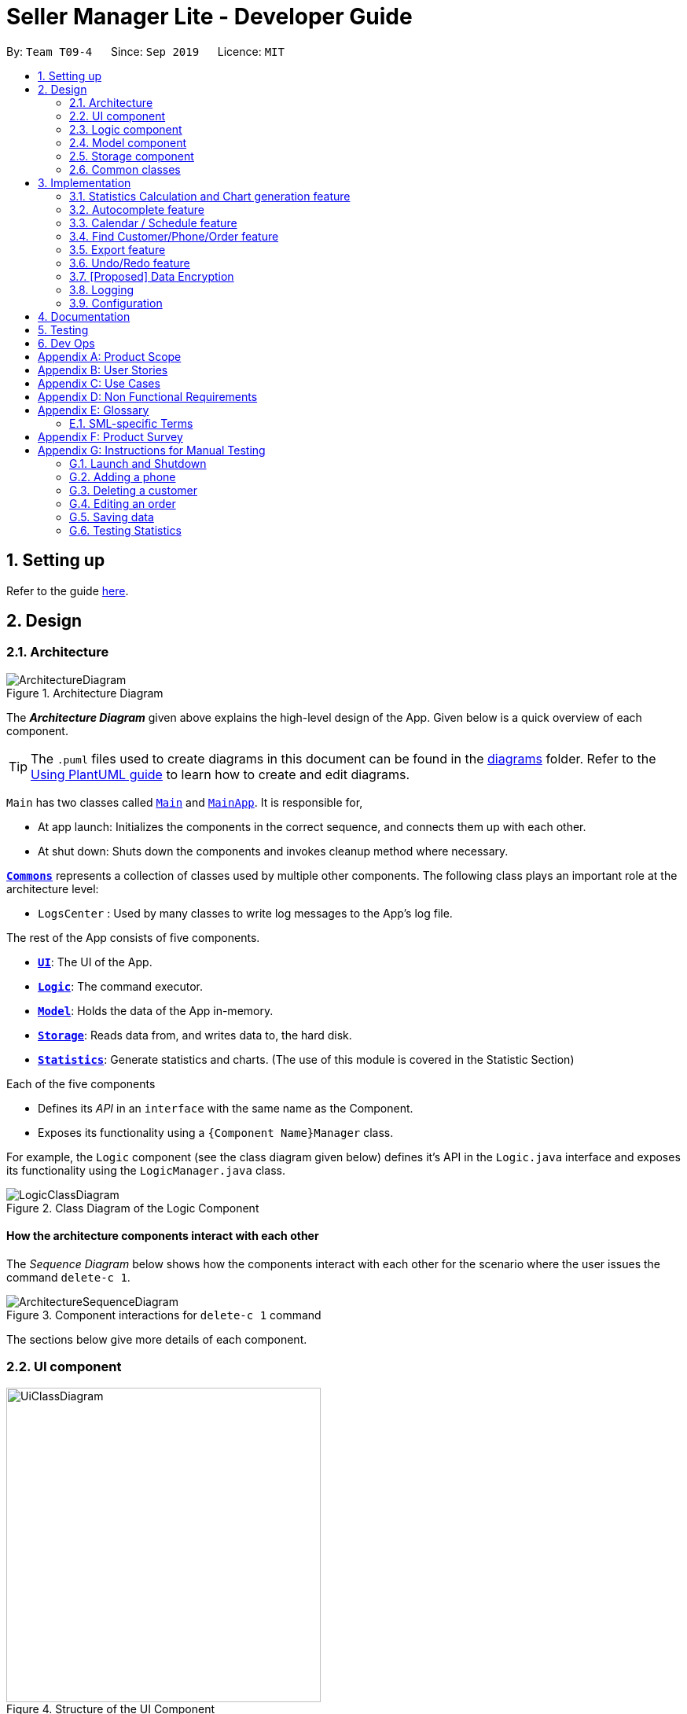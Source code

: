 = Seller Manager Lite - Developer Guide
:site-section: DeveloperGuide
:toc:
:toclevels: 2
:toc-title:
:toc-placement: preamble
:sectnums:
:imagesDir: images
:stylesDir: stylesheets
:xrefstyle: full
ifdef::env-github[]
:tip-caption: :bulb:
:note-caption: :information_source:
:warning-caption: :warning:
endif::[]
:repoURL: https://github.com/AY1920S1-CS2103T-T09-4/main

By: `Team T09-4`      Since: `Sep 2019`      Licence: `MIT`

== Setting up

Refer to the guide <<SettingUp#, here>>.

== Design

// tag::architectureDiagram[]

[[Design-Architecture]]
=== Architecture

.Architecture Diagram
image::ArchitectureDiagram.png[]

The *_Architecture Diagram_* given above explains the high-level design of the App. Given below is a quick overview of each component.

[TIP]
The `.puml` files used to create diagrams in this document can be found in the link:{repoURL}/docs/diagrams/[diagrams] folder.
Refer to the <<UsingPlantUml#, Using PlantUML guide>> to learn how to create and edit diagrams.

`Main` has two classes called link:{repoURL}/src/main/java/seedu/address/Main.java[`Main`] and link:{repoURL}/src/main/java/seedu/address/MainApp.java[`MainApp`]. It is responsible for,

* At app launch: Initializes the components in the correct sequence, and connects them up with each other.
* At shut down: Shuts down the components and invokes cleanup method where necessary.

<<Design-Commons,*`Commons`*>> represents a collection of classes used by multiple other components.
The following class plays an important role at the architecture level:

* `LogsCenter` : Used by many classes to write log messages to the App's log file.

The rest of the App consists of five components.

* <<Design-Ui,*`UI`*>>: The UI of the App.
* <<Design-Logic,*`Logic`*>>: The command executor.
* <<Design-Model,*`Model`*>>: Holds the data of the App in-memory.
* <<Design-Storage,*`Storage`*>>: Reads data from, and writes data to, the hard disk.
* <<Design-Statistics,*`Statistics`*>>: Generate statistics and charts. (The use of this module is covered in the Statistic Section)

Each of the five components

* Defines its _API_ in an `interface` with the same name as the Component.
* Exposes its functionality using a `{Component Name}Manager` class.

For example, the `Logic` component (see the class diagram given below) defines it's API in the `Logic.java` interface and exposes its functionality using the `LogicManager.java` class.

// end::architectureDiagram[]

.Class Diagram of the Logic Component
image::LogicClassDiagram.png[]

[discrete]
==== How the architecture components interact with each other

The _Sequence Diagram_ below shows how the components interact with each other for the scenario where the user issues the command `delete-c 1`.

.Component interactions for `delete-c 1` command
image::ArchitectureSequenceDiagram.png[]

The sections below give more details of each component.

[[Design-Ui]]
=== UI component
// tag::UiUG[]
.Structure of the UI Component
image::UiClassDiagram.png[width="400"]

*API* : link:{repoURL}/src/main/java/seedu/address/ui/Ui.java[`Ui.java`]

The UI consists of a `MainWindow` that is made up of parts
e.g.`CommandBox`, `ResultDisplay`, `TabPanel` , `StatusBarFooter` etc.
`TabPanel` consists of `CustomerListPanel` , `OrderListPanel`, `PhoneListPanel` , `CalendarListPanel`
and `ArchivedOrderListPanel`
All these, including the `MainWindow`, inherit from the abstract `UiPart` class.

The `UI` component uses JavaFx UI framework. The layout of these UI parts are defined in matching `.fxml` files that are in the `src/main/resources/view` folder. For example, the layout of the link:{repoURL}/src/main/java/seedu/address/ui/MainWindow.java[`MainWindow`] is specified in link:{repoURL}/src/main/resources/view/MainWindow.fxml[`MainWindow.fxml`]

The `UI` component,

* Executes user commands using the `Logic` component.
* Listens for changes to `Model` data so that the UI can be updated with the modified data.
* Different changes in each tab or panel is controlled via the enum `UiChange`

// end::UiUG[]

[[Design-Logic]]
=== Logic component

// tag::logicDiagram[]

[[fig-LogicClassDiagram]]
.Structure of the Logic Component
image::LogicClassDiagram.png[]

// end::logicDiagram[]

*API* :
link:{repoURL}/src/main/java/seedu/address/logic/Logic.java[`Logic.java`]

// tag::logicsequencediagram[]

.  `Logic` uses the `SellerManagerParser` class to parse the user command.
.  This results in a `Command` object which is executed by the `LogicManager`.
.  The command execution can affect the `Model` (e.g. adding a customer/phone/order/schedule).
.  The result of the command execution, a `String` message and `UiChange` enum is encapsulated as a `CommandResult` object which is passed back to the `Ui`.
.  In addition, the `UiChange` enum in the `CommandResult` object can also instruct the `Ui` to perform certain actions, such as displaying the respective panels or help/statistics window.

Given below is the Sequence Diagram for interactions within the `Logic` component for the `execute("delete-c 1")` API call.

.Interactions Inside the Logic Component for the `delete-c 1` Command
image::DeleteSequenceDiagram.png[]

NOTE: The lifeline for `DeleteCustomerCommandParser` should end at the destroy marker (X) but due to a limitation of PlantUML, the lifeline reaches the end of diagram.

// end::logicsequencediagram[]

[[Design-Model]]
=== Model component

.Structure of the Model Component
image::ModelClassDiagram.png[]

*API* : link:{repoURL}/src/main/java/seedu/address/model/Model.java[`Model.java`]

The `Model`,

* stores a `UserPref` object that represents the user's preferences.
* stores a `CalendarDate` object that stores date shown on the calendar panel.
* stores `Customer`, `Phone`, `Order` and `Schedule` data in a `DataBook` each.
* a `DataBook` is backed by an underlying `UniqueList` which stores subclasses of `Identifiable`
* the `Identifiable` interfaces exposes an `isSameAs` method which is used to determine if two objects have the same identity
* exposes 4 unmodifiable `ObservableList<Identifiable>` that can be 'observed' e.g. the UI can be bound to this list so that the UI automatically updates when the data in the list change.
* does not depend on any of the other four components.


[NOTE]
As a more OOP model, we can store a `UniqueList<Tag>` in `Seller Manager`, which `Customer` / `Phone` / `Order` / `Schedule`  can reference.
This would allow `Seller Manager` to only require one `Tag` object per unique `Tag`, instead of each object needing their own `Tag`.
An example of how such `UniqueList<Tag>` and `UniqueList<Customer>` interacts is given below. +
 +
image:BetterModelClassDiagram.png[]

[[Design-Storage]]
=== Storage component

.Structure of the Storage Component
image::StorageClassDiagram.png[]

*API* : link:{repoURL}/src/main/java/seedu/address/storage/Storage.java[`Storage.java`]

The `Storage` component,

* can save `UserPref` objects in json format and read it back.
* can save the Customer Book data, Phone Book data, Order Book data and Schedule Book data in json format and read them
 back.

[[Design-Commons]]
=== Common classes

Classes used by multiple components are in the `seedu.address.commons` package.

== Implementation

This section describes some noteworthy details on how certain features are implemented.

// tag::statisticsCommand[]

=== Statistics Calculation and Chart generation feature

==== Implementation

This statistic calculation and chart generation feature extends `Seller Manager Lite` which allows seller to quickly
generate total statistics from their `DataBooks`, through the use of a `statistic`
module that handles this calculation. There is three type of statistic to be calculated and only on `completed orders`:

* `Profit`  `Cost` `Revenue`

It implements the following mode of operations:

* default mode with no date input: generates on all completed order total `profit` , `cost` or `revenue`
** The command enter by the user will be e.g for profit type `generate-s s/PROFIT`

* mode with date input from user: The statistic command takes in 2 `dates`, `starting date` and `ending date`
and generates the `profit`, `cost` or `revenue`  each `month` between this 2 dates.
** command entered by user will be e.g for profit type`generate-s s/PROFIT s1/YYYY.MM.DD s2/YYYY.MM.DD`

Here is the sequence of steps taken by SMLJ when it receives a `StatCommand`:

image::StatisticsCalculationAcitvityDiagram.png[]

[[Design-Statistics]]
===== Statistic Module
The statistic module exposes the calculation operations in the `Statistics` interface.
analogous to the output mode, there are 2 types of methods in this module, one that returns a
`String` and the other and `XYChart.Series<String,Number>`

* Methods that return a `String`:
** `calculateTotalProfitOnCompleted(...)`
** `calculateTotalRevenueOnCompleted(...)`
** `calculateTotalCostOnCompleted(...)`

* Methods that return a `XYChart.Series<String,Number>`:
** `calculateTotalProfitOnCompletedGraph(...)`
** `calculateTotalRevenueOnCompletedGraph(...)`
** `calculateTotalCostOnCompletedGraph(...)`

All methods were written using java8 Stream() feature. This is such that there are no loops in the code to make it
more readable and maintainable.

`org.apache.commons.math3.stat.StatUtils` library is used to calculate the raw data inside a `double[]`  (primitive double array).
While the current `v1.4` only use `sum` to calculate the exact `profit` , `revenue` and `cost` , `v2.0` implementation
will make use of the `linear regression` / `average` methods inside the library to generate more advanced statistics.

===== Design Considerations / Alternative designs considered

Given that the number of orders in a seller database might be scaled to be very large in the future
the main focus of this feature was to *calculate statistics only when needed*.

* Alternative design :
** To implement statistics, maintain a few running statistic
counter upon loading of the main app, update these counters/values when calculation is needed
and then display it. This implementation would have been easy to implement within the existing AB3 code
since it meant extending the `Model` class with a statistic model, than having the `UI` class to read from
this value.
*** Pros: Easy to implement on top of AB3
*** cons: Seller will be unable to obtain an instance of past statistics at each point without storing the history of the statistics somewhere, since any change in the database / models will cause the values to change

* Alternative Design (current design) :
** `Statistics` module will exist outside of the current packages and be standalone. `Logic` will handle communication with
this module from `UI`. Respective Statistics will then be obtained from `Logic` to be displayed by the `StatsWindow`.
*** Pros: Ensure that the respective tasks are properly abstracted, adhering to Single Responsibility Principle.
*** Pros: Being standalone means the way of calculating the statistics can be changed without affecting the rest of the codebase
*** Cons: `Logic` will have to handle more calls and increases its responsibilities

====== Design Decision 1:

Given that consideration, we decided that it will be the `UI` to trigger this call to `Logic` for calculation
and then display the result of that call. Thus when Statistics need to be shown, the `UI` module will query the
`Logic` for the respective data One of the motivation for this approach was to,
as much as possible, maintain the architecture that is already in place in AB3.
Furthermore, given that this feature requires date input from the user, we will need to find a way to get `UI` to send
the data to make that query to logic. For the old AB3 implementation, `CommandResult` only contains a feedback to user
with the actual changes on data done with a call to model during `execute(model)`.


====== Design Decision 2:

We decided to extend this command pattern by creating a `statsPayload` object. This object will hold the user
queries for the statistic calculation (if there is any) and be bundled along with the `CommandResult` class to the
`UI` to use in its query to logic. When the Ui executes the command to logic, the `CommandResult` is returned with
this object, which the `UI` will then use to communicate to `Logic`.The resulting change
is that the `commandResult` type will have a slightly different behaviour.

*All `commands` that
are not `statsCommand` will call the default constructor of the `commandResult` class, where there is  an
`Optional.empty()` in place of the `StatsPayload`* .

All `statsCommand` type will have call the constructor of `commandResult` class and pass the `StatsPayload` object in.
The key motivation behind this idea of a payload was to be able to encapsulate details about the calculation inside a
single object, passed it to the appropriate place to be "unwrapped" when needed. This unwrapping is done by the
`mainWindow` class in the application and subsequently the data is passed to the  `statistic` module.

A high level view of the packages working together:

image::statsOverallClassDiagram.png[width="300", align="center"]

==== Current Implementation

===== Step-by-step breakdown

Below is a more in-depth explanation at each step.

*Note that this breakdown is for the mode with date input.
For the default mode with no date, the steps are almost the same, except that
 `DefaultStatisticsWindow` is called in place of `StatisticsWindow`*

Step 1: User inputs a stats command e.g `generate-s s/REVENUE d1/2018.12.13 d2/2019.11.13`.

The commandBox executes it and the `MainWindow` runs its `executeCommand(commandText)` method.
Referring to the sequence diagram below, this results in `logic.execute(commandText)` being called and
the `statsCommandParser` parses the input from the user, returning a
`Command` object

Seen here is the sequence diagram of the first step

image::StatsCommandSequenceDiagram1.png[width="400", align="center"]

Step 2: the logic then calls `command.execute(command)`

When this happens, the `StatsCommand` execute triggering a call to create the new `StatsPayload`. Then this is used to
create a new `CommandResult` object and returns that to `Logic` , completing the execution of the user input command.
Seen here is the sequence diagram of the second step

image::StatsCommandSequenceDiagram2.png[width="400", align="center"]

Shown below is a quick summary of step 1-2 (Full complete diagram):

image::StatsCommandSequenceDiagram.png[width="600", align="center"]

Step 3: After the logic component completes it execution and return a `CommandResult`, the `UI` will call
`performUiChanges` that handles the specific `UI` change.This then results in the `statsPayload` class being
passed to `Logic` class and subsequently the `statistics` module,
where the appropriate calculation will take place.


Step 4: `Statistic Manager` calculates the date

Depending on the input, the `Statistic Manager` will calculate the value and return that, either in the form of
a `String` or a `XYChart.Series<String, Number>`.

Step 5: with this output from logic, `Statistic Window` will then handle the diplaying of the statistic, be it in chart
form or string form. With this the feature has finished executing! Attached below is the summary for step 3-5:

image::StatisticsCalculationUI.png[width="400", align="center"]


==== Current Version `v1.4`:

Here is a screenshot of the current product:

image::StatsExampleGraph.png[width="300" align="center"]]


==== Limitations / note to developers:

Developers working on adding features to this module should take note of these limitations that we have put in place for `v1.4` of SMLJ:


* Date range starts from 1970 onwards
** Date of year input starts from 1970 onwards.
This is enough to fit our use case.
Anything lower will be rejected.

* Extension of additional Calculation methods
** To easily extend the behaviour with additional
methods to calculate, reference the current
implementation in `StatisticsManager`;
There are utility methods to help you with
extracting the relevant information from your data.

* UI Changes
** Any additional Ui Changes should be handled by the controllers for the UI classes `StatisticWindow` and `DefaultStatisticWindow`
class.

// end::statisticsCommand[]

=== Autocomplete feature

image::AutoCompleteClassDiagram.png[]

==== Current Implementation

This feature is visible in the UI as a dropdown menu when the user enters input into the command box.

===== How the UI works

The command box uses a custom `AutoCompleteTextField` which extends from JavaFX's `TextField`, which adds an additional listener for changes in the input text.
This listener reads the entire input text on each character change and performs comparisons with a predefined set of strings.
For all predefined strings that matches the input text, they are sorted according to their "closeness", and a maximum of 5 is displayed.

===== The underlying data structures

This feature was designed to display values that are currently in the `Model`.

For example, the input text `add-c n/` would display a list of `CustomerName` that already exists in the `Customer` `DataBook`.

In order to achieve this, the underlying data structure used is a directed `Graph` with every `Node` storing a reference to a set of values,
and a `Map<String, Node>` to represent outgoing edges. The keys of this map represent the possible prefixes for the next argument of the input text, such as `c/` or `e/`.

===== Design Considerations

* Dynamically updated: By storing references to a set of values that can be backed by `ObservableList` in the `Model`, whenever the user alters any data, it will be reflected in the displayed values.

* Supports optional arguments: By storing the possible prefixes as "edge weights", it is possible to represent an optional argument by having an edge to the `Node` containing its values, as well as an edge to the next `Node`.

* Infinite structure: By having a `TagNode` store a reference to itself, it is possible to endlessly display `t/` as a possible argument at the end of the input text,
which is consistent with the unlimited number of `Tag` a `Customer` can hold.


// tag::schedule[]

=== Calendar / Schedule feature
==== Implementation

===== Overview
We decided to incorporate a third party library, _JFXtras's Agenda_, to represent our schedules on a calendar for easy viewing by our users. +
The full documentation for `Agenda` can be found http://jfxtras.org/doc/8.0/jfxtras-agenda/index.html[here].

===== Calendar Panel
`CalendarPanel` is a wrapper class designed to contain `Agenda` for rendering events as a calendar. +
Here is the class diagram for `CalendarPanel`:

image::CalendarPanelClassDiagram.png[]

===== Integration with SML
- On instantiation of `CalendarPanel`, all the schedules in scheduleList will be converted to `Appointments` and then added to `Agenda` via `populateAgenda()`.
- To set the display information of the `Schedule` object, we will find its `Order` in the orderList and retrieve its index.
- Date shown on the calendar will be today's date by default.
- Adds a listener to `scheduleList`.
- Adds a listener to `calendarDate`.

===== Complementing CRUD commands
SML supports a few main `Schedule` commands:

* Add -- adds a new schedule into SML, command will be in this format: `add-s ORDER_INDEX cd/DATE ct/TIME v/VENUE [t/TAGS] [-allow]`
* Edit -- edits an existing schedule in SML, command will be in this format: `edit-s ORDER_INDEX [cd/DATE] [ct/TIME] [v/VENUE] [t/TAGS] [-allow]`
* Delete -- deletes an existing schedule in SML, command will be in this format: `delete-s ORDER_INDEX`
* Schedule -- switches the view on the panel to the week containing the date entered, command will be in this format: `schedule cd/DATE`

===== How the display works
The schedules and date in the calendar panel shows is automatically updated depending on the commands executed by the users.
For example:

* If the user adds/edits/deletes a schedule -- calendar panel will display the week with the date of the schedule.
* If the user uses the switch-s command -- calendar panel will display the week with today's date.
* If the user uses the schedule command -- calendar panel will display the week with the date requested by the user.

Changes to the schedules are made in the `Model` by editing its own scheduleList.
`CalendarPanel` listens to the changes and calls `populateAgenda()` to generate the updated list of `Schedules` into `Appointments` to add to `Agenda`.

The current date shown on the calendar panel is encapsulated in a `CalendarDate` object.
The `CalendarDate` class uses `SimpleObjectProperty` to keep track of the Calendar (date) to be displayed.

When any of the schedule commands are executed, model will edit `CalendarDate` with the updated Calendar (date).
`CalendarPanel` listens to the changes and calls `setAgendaView()` to set the new `Calendar` in `CalendarDate` accordingly.

Here is an example of what happens when a user adds a schedule (AddScheduleCommand):

image::ScheduleCommandSequenceDiagram.png[]

Basically, after the `setCalendarDate()` method in `Model` is executed, `CalendarPanel` listens to it and make the necessary changes to the agenda view by calling its `setAgendaView()` method.

==== Design Considerations / Alternative designs considered

* Whether schedules should be kept as `Appointment` objects instead of `Schedule` objects.
** We felt that the existence of our own `Schedule` object ensures that we can design it the way we want.
** We decided to not keep a list of `Appointment` in `CalendarPanel` as `Appointment` is only used for `Agenda` while the rest of our code uses `Schedule`.
** Instead, we have decided to only convert `Schedule` into `Appointment` when needed - during the creation of `CalendarPanel` or when there are changes made to the `UniqueList<Schedule>` variable.
Not keeping a list of `Appointment` ensures that we do not keep duplicate information.

* Where to store and change the date shown on Calendar Panel.
** The changes to `CalendarDate` was initially done in the `CalendarPanel` itself.
So, `CommandResult` was made to have one more variable `Optional<Calendar>`.
In that case, every time a schedule command was executed, a specific `Calendar` (if any) will be placed inside the constructor while creating the `CommandResult` object.
Else, Optional.Empty() will be placed inside.
** When the `MainWindow` executes the method performUiChanges(CommandResult), it will call the handleSchedule method with `Calendar` (from CommandResult) as an argument.
If `Optional<Calendar>` in `CommandResult` is empty, today's date and time will be used instead.
Then, `CalendarPanel` will be called in handleSchedule() to set the agenda view.
** This implementation was however changed because we thought that the date shown on the panel should be updated automatically.
Hence, we decided to use a listener instead.
`CalendarDate` is then placed in `Model` so that it can be edited immediately when `Model` executes any schedule related commands.
Also, this ensures that `CommandResult` remains unchanged and kept as simple as possible.

// end::schedule[]

// tag::find[]

=== Find Customer/Phone/Order feature
The find feature allows the user to find the customer/phone/order with matching keywords.
We wanted to implement an AND search and so long as the customer/phone/order contained the keyword
in its data, it would be shown to the user.
For simplicity's sake, we will only focus on Customer in this section.


The command that we wanted to implement is:

* e.g. `find-c Alice` -- would allow the user to find the customer with any data field that matches "Alice".

==== Current Implementation
In order to implement this feature, we decided to introduce a new predicate, `CustomerContainsKeywordsPredicate`.
Similar to AddressBook3's `NameContainsKeywordsPredicate`, the customer predicate tests that all keyword matches at least 1 data field of Customer.


image::dg-diagram/CustomerPredicateClassDiagram.png[]

Below is a diagram to show you how `find-c Alice` runs in the program.

image::dg-diagram/FindCustomerCommandSequenceDiagram1.png[]



==== Design Considerations / Alternative designs considered

Alternative 2: The other alternative that we considered in implementing the find feature was allowing the user to specify which field to check for.
First, we create a `FindCustomerDescriptor` that would store all the strings that were to be searched under the various data fields.
e.g. The `a/` prefix would mean to search for all the data fields of Customer. The `n/` prefix would mean to search for the name of Customers only.
The `FindCustomerCommandParser` would store the relevant key-phrases in the FindCustomerDescriptor and generate a different predicate,
`CustomerContainsKeyPhrasesPredicate`, using the FindCustomerDescriptor and pass it to `FindCustomerCommand`. `FindCustomerCommand` would then be executed.

However, the predicate `CustomerContainsKeyPhrasesPredicate` would do the heavy lifting by doing further parsing of the keywords
and test whether Customer contains the relevant keywords.

We did not implement this as `CustomerContainsKeyPhrasesPredicate` violated the Single-Responsibility Principle.
It had to do further parsing of the keywords instead of simply testing whether the Customer contains the keywords.
Also, if there was a change to the `Customer` class, it would be less intuitive to modify `CustomerContainsKeywordsPredicate`
as one would need to understand the parsing.



* **Alternative 1 (current choice):** `CustomerContainsKeywordsPredicate`
** Pros: Easy to implement.
** Cons: Cannot search based on the exact data field.
* **Alternative 2:** `CustomerContainsKeyPhrasesPredicate`
** Pros: Less code written in total.
** Cons: Harder to maintain.

// end::find[]

=== Export feature
==== Implementation

The export mechanism is allows user to export current saved Json files into csv files available for import into MSExcel.
We made use of `FileReader` to read the Json saved data files. The data is used to create `JsonObjects` and stored into `JsonArray` and then CSV formatted string using comma delimiters.

Additionally, it implements the following operations:

* `ExportCommand#getCSVString()` -- Returns CSV formatted string containing the customer data, phone data, order data and schedule data.

===== How it works.
Given below is an example usage scenario and how the export mechanism behaves at each step.

The user executes `export filename` command to export current data into a CSV file.
`UserPrefs` is created and used to get the file path of the data files (i.e. customerbook.json).
The method getCSVString is executed to create `FileReader` and `BufferedReader` to read the data files from each of the path.
The string is then used to create `JsonObject` and then converted to CSV formatted string data representation.
At the end, the strings are appended to get the full CSV file containing the various data.


==== Design Considerations

* **Alternative 1 (current choice):** Converting Json formatted string into CSV formatted string.
** Pros: Easy to implement.
** Cons: Customisation to design CSV layout requires re-formatting of the string.
* **Alternative 2:** Creating CSV formatted string straight from the Model.
** Pros: Easier to implement on the fly the decided layout of created CSV file.
** Cons: Harder to maintain. Had to code for the various cases in different data.

// end::export[]


// tag::undoredo[]
=== Undo/Redo feature
==== Current Implementation

The undo/redo mechanism is facilitated by `UndoRedoStack`.

`UndoRedoStack` contains 2 stacks, `undoStack` and `redoStack`.
`undoStack` and `redoStack` contains commands that are of type `UndoableCommand`.
`UndoableCommand` extends Command and has the following attributes and methods.


image::dg-diagram/UndoableCommandClassDiagram.png[width="300"]

When an UndoableCommand is being executed, the methods `saveCustomerBookSnapshot(Model model)`, `savePhoneBookSnapshot(Model model)`, `saveOrderBookSnapshot(Model model)`, `saveScheduleBookSnapshot(Model model)`
and `saveArchivedOrderBookSnapshot(Model model)` will be called. This ensures that the states of all 5 books are being stored.

After a command is executed, `LogicManager` will add it into the `UndoRedoStack`.
This will be explained in the activity diagram below.

image::dg-diagram/UndoRedoStackPushActivityDiagram.png[width="600"]

Next, when `UndoCommand` is being performed, `UndoStack` will remove the first command in its stack and add it to `RedoStack`.
It will then call `UndoableCommand#undo()` of the command that is removed.
The `undo()` method will then set the model to the previous snapshots of CustomerBook, PhoneBook, OrderBook, ScheduleBook and ArchivedOrderBook.
Afterwhich, it will save the original state of the model (e.g. before Undo took place) by calling `UndoableCommand#save(Model model)`.

Likewise, when `RedoCommand` is being performed, `RedoStack` will remove the first command in its stack and add it to `UndoStack`.
It will then call `UndoableCommand#redo()` of the command that is removed.
The `redo()` method will then set the model to the previous snapshots of CustomerBook, PhoneBook, OrderBook, ScheduleBook and ArchivedOrderBook.


Given below is an example usage scenario and how the undo/redo mechanism behaves at each step.



Step 1. The user launches the application for the first time. The `UndoRedoStack` will be initialized.

image::dg-diagram/UndoRedoStackObjectDiagram0.png[[width="450"]

Step 2. The user executes `delete-c 5` command to delete the 5th customer. The `delete-c 5` command will be pushed into the `UndoRedoStack`.

image::dg-diagram/UndoRedoStackObjectDiagram1.png[[width="450"]

Step 3. The user executes `add-c n/David ...` to add a new customer. The `add-c` command will save all states of CustomerBook, PhoneBook, OrderBook, ScheduleBook and ArchivedOrderBook.

image::dg-diagram/UndoRedoStackObjectDiagram2.png[[width="450"]

Step 4. The user now decides that adding the customer was a mistake, and decides to undo that action by executing the `undo` command.


image::dg-diagram/UndoRedoStackObjectDiagram3.png[[width="450"]

[NOTE]
UndoCommand will check whether if there is any command to be undone by calling the `UndoRedoStack#canUndo()` method.

The following sequence diagram shows how the undo operation works:

image::dg-diagram/UndoSequenceDiagram.png[[width="450"]

NOTE: The lifeline for `UndoCommand` should end at the destroy marker (X) but due to a limitation of PlantUML, the lifeline reaches the end of diagram.

NOTE: XYZ here refers to Customer, Phone, Order, Schedule and ArchivedOrder.

The `redo` command does the opposite -- it calls `UndoableCommand#redo()`.

Step 5. The user then decides to execute the command `list-c`. Commands that do not modify the 5 books (Customer, Phone, Order, Schedule and Archived Order), such as `list-c`, do not extend UndoableCommand.

image::dg-diagram/UndoRedoStackObjectDiagram4.png[[width="450"]

Step 6. The user executes `clear-c`.

image::dg-diagram/UndoRedoStackObjectDiagram5.png[[width="450"]

==== Design Considerations

===== Aspect: How undo & redo executes

* **Alternative 1 (current choice):** Saves the entire mdodel.
** Pros: Easy to implement.
** Cons: May have performance issues in terms of memory usage.
* **Alternative 2:** Individual command knows how to undo/redo by itself.
** Pros: Will use less memory (e.g. for `delete-c`, just save the customer being deleted).
** Cons: We must ensure that the implementation of each individual command are correct.
// end::undoredo[]

===== Aspect: Data structure to support the undo/redo commands

* **Alternative 1 (current choice):** Use 2 stacks to store the history of the Models.
** Pros: Easy to implement.
** Cons: Logic is duplicated twice. For example, when a command is undone, we must remember to save the previous model state to the command.
* **Alternative 2:** Use `HistoryManager` for undo/redo
** Pros: We do not need to maintain a separate list, and just reuse what is already in the codebase.
** Cons: Requires dealing with commands that have already been undone: We must remember to skip these commands. Violates Single Responsibility Principle and Separation of Concerns as `HistoryManager` now needs to do two different things.


// tag::dataencryption[]
=== [Proposed] Data Encryption

_{Explain here how the data encryption feature will be implemented}_

// end::dataencryption[]

=== Logging

We are using `java.util.logging` package for logging. The `LogsCenter` class is used to manage the logging levels and logging destinations.

* The logging level can be controlled using the `logLevel` setting in the configuration file (See <<Implementation-Configuration>>)
* The `Logger` for a class can be obtained using `LogsCenter.getLogger(Class)` which will log messages according to the specified logging level
* Currently log messages are output through: `Console` and to a `.log` file.

*Logging Levels*

* `SEVERE` : Critical problem detected which may possibly cause the termination of the application
* `WARNING` : Can continue, but with caution
* `INFO` : Information showing the noteworthy actions by the App
* `FINE` : Details that is not usually noteworthy but may be useful in debugging e.g. print the actual list instead of just its size

[[Implementation-Configuration]]
=== Configuration

Certain properties of the application can be controlled (e.g user prefs file location, logging level) through the configuration file (default: `config.json`).

== Documentation

Refer to the guide <<Documentation#, here>>.

== Testing

Refer to the guide <<Testing#, here>>.

== Dev Ops

Refer to the guide <<DevOps#, here>>.

[appendix]
== Product Scope

*Target user profile*:

* has a need to manage a significant number of phones, orders and customers.
* prefer desktop apps over other types
* is a one-man/two-man handphone re-seller who has multiple phones to sell.
* likes single view application.
* can type fast
* prefers typing over mouse input
* is reasonably comfortable using CLI apps

*Value proposition*: Keep track of your phone, orders, schedules and customers faster than a typical mouse/GUI driven application.

[appendix]
== User Stories

Priorities: High (must have) - `* * \*`, Medium (nice to have) - `* \*`, Low (unlikely to have) - `*`

[width="59%",cols="22%,<23%,<25%,<30%",options="header",]
|=======================================================================
|Priority |As a ... |I want to ... |So that I can...
|`* * *` |new user |see usage instructions |refer to instructions when I forget how to use the App

|`* * *` |handphone seller |schedule my orders| deconflict and view the schedule of my sales meetings.

|`* *` |handphone seller |generate an invoice |give my customers the invoice.

|`* * *` |handphone seller |sort my sales statistics|find out which products are selling well.

|`* * *` |handphone seller |generate sales report |track my revenues, profits and costs.

|`* * *` |handphone seller |find my handphone model easily| not waste time searching for the handphone.

|`* * *`|handphone seller |record and track the quantity of my phones |decide when to get more phones.

|`* * *`|handphone seller |copy the email address/handphone number of my customer easily |email them/text them easily.

|`* *`| handphone seller |use a price optimization algorithm| easily price my products.

|`* *`|handphone seller | find out the market price of the phones| decide what price to set for my phones.

|`* *`|handphone seller | generate a visualisation of my meeting schedule | have a better idea of my schedule

|`* *`|handphone seller |use an auto-generated mailing list |keep track of the mails that I have to send out.

|`*`|handphone seller|organise my replies in terms of hot, medium, cold |find out how to best reply to a certain type of customer.

|`*`|handphone seller|use the trust meter system|remember which buyers cheated me before.

|`* *`|handphone seller|check notification dialog|see upcoming deadlines

|`*`|handphone seller|add images to my handphone| better visualise my products.

|`*`|handphone seller|integrate the app with an e-commerce platform|automatically update my order in my app and on the platform.

|`*`|handphone seller|view customer profile|see the number of transactions and the types of goods they bought.

|`* *`|handphone seller|undo and redo|correct my mistakes.

|`* *`|handphone seller|import my sales data from csv file|save the trouble of manual importing.

|`* * *`|handphone seller|add, edit and delete the phones that I have|update when there is a need to.

|`* * *`|handphone seller|create a new order|schedule the order.

|`* * *`|handphone seller|cancel order|reflect the changes made by customer.

|`* * *`|handphone seller|sort statistics by brand|find out which brand is the most popular.

|`* * *`|handphone seller|generate statistics for total sales or total profit per month| find out how much I earn.

|`* * *`|handphone seller|find the details of the order that I want easily| save time searching for an order.

|`* * *`|handphone seller|delete a phone that I am no longer selling| get rid of it on the database.

|`*`|handphone seller|track my customer age|know the suitability of my product.

|`*`|handphone seller|use an in-built messenger to communicate with my customer| talk to them without switching to another application.
|=======================================================================

[appendix]
== Use Cases

(For all use cases below, the *System* is the `SML` and the *Actor* is the `user`, unless specified otherwise)

[discrete]
=== Use case: Delete customer (UC01)

*MSS*

1.  User requests to list customer
2.  SML shows a list of customers
3.  User requests to delete a specific customer in the list
4.  SML deletes the customer
+
Use case ends.

*Extensions*

[none]
* 2a. The list is empty.
+
Use case ends.

* 3a. The given index is invalid.
+
[none]
** 3a1. SML shows an error message.
+
Use case resumes at step 2.

[discrete]
=== Use case: Add new phone (UC02)

*MSS*

1. Actor input phone name and other phone attributes.
2. SML adds phone to the list of phones.
3. SML shows the new list of phones.

*Extensions*

[none]
* 1a. Actor inputs wrong date format.
+
Use case ends.
[none]
** 1a1. SML requests for correct data.
+
Use case resumes at step 1.

[discrete]
=== Use case: Add and complete order (UC03)

*MSS*

1. Actor add order to the system. SML displays the new order list.
2. Actor adds a schedule to the order. (UC04)
3. Actor mark order as completed. SML displays completed order message.

*Extensions*

[none]
* 2a. SML is unable to add as command is missing fields.
+
Use case ends.
[none]
** 2a1. SML shows error message that command is missing fields.
+
Use case resumes at step 2.

[discrete]
=== Use case: Actor adds a schedule to existing order (UC04)

*MSS*

1. Actor adds a schedule to an order.
2. SML check for conflict in timings.
3. SML displays the scheduled order.

*Extensions*

[none]
* 2a. SML finds out that there is a conflict in timing for 2 or more orders.

+
Use case ends.
[none]
** 2a1. SML displays the 2 or more orders that have the same schedule timing.
+
Use case resumes at step 2.

[discrete]
=== Use case: Actor export data to csv file (UC05)

*MSS*

1. Actor requests to export data to csv file.
2. SML loads system data into the file.

*Extensions*

[none]
* 1a. Input file name does not follow constraints.

+
Use case ends.
[none]
** 1a1. SML displays error message and does not create the file.
+
Use case resumes at step 1.


[appendix]
== Non Functional Requirements

.  Should work on any <<mainstream-os,mainstream OS>> as long as it has Java `11` or above installed.
.  Should be able to hold up to 1000 customers/phones/orders without a noticeable sluggishness in performance for typical usage.
.  A user with above average typing speed for regular English text (i.e. not code, not system admin commands) should be able to accomplish most of the tasks faster using commands than using the mouse.
.  Single User for each session
.  No internet required
.  Quality and helpful information/feedback upon user action
.  System should ideally respond within 5 seconds
.  System allows for wrong input from user and recovers from erroneous input
.  App can be downloaded and run via a jar file

[appendix]
== Glossary


 [[mainstream-os]] Mainstream OS::
Windows, Linux, Unix, OS-X

. *SML* +
Initialism for our application, Seller Manager Lite.

. *Customer* +
A person who buys from the seller.

. *Phone* +
Multi-purpose mobile computing device. Also known as smartphones.

. *Order* +
A request for goods.

. *Schedule* +
A meetup with buyer to pass the goods. There can only be 1 schedule associated with an order at any one time.

=== SML-specific Terms

. *Command* +
An instruction that will produce an output once entered in SML.

. *CustomerBook* +
A CustomerBook is a list that stores Customer(s) that has been added into SML.
Each customer entry comprises of CustomerName, ContactNumber and Email fields and others.

. *PhoneBook* +
A PhoneBook is a list that stores Phone(s) that has been added in SML.
Each phone entry comprises of IdentityNumber, SerialNumber, Brand, PhoneName, Colour, Cost and Capacity.

. *OrderBook* +
A OrderBook is a list that stores Order(s) that has been added in SML.
Each order entry comprises of a customer, a phone, OrderID, Price and OrderStatus.

. *ScheduleBook* +
A ScheduleBook is a list that stores Schedules(s) that has been added in SML.
Each schedule entry comprises a Venue and Calendar with date and time.

. *Archived* +
Archived is a list that stores Completed or Cancelled orders ONLY.

. *TabPanel* +
A view that is similar to web browser Tabs.

. *Add* +
The action of putting an entry into CustomerBook, PhoneBook, OrderBook or ScheduleBook.

. *Edit* +
If you want to make changes to any entry, you can do so with this command.

. *Delete* +
Remove an entry from CustomerBook, PhoneBook or ScheduleBook.

. *Find* +
The action of searching for customers, phones or orders that contains the keywords that you specify.

. *Switch* +
Change the Tab Panel to Customer, Phone, Order, Schedule or Archived.

. *Undo* +
If you've made a mistake, you can simply revert to the previous command.

. *Redo* +
Inverse of undo.

. *Copy* +
Action of copying an entry into clipboard.

[appendix]
== Product Survey

*Product Name*

Author: ...

Pros:

* ...
* ...

Cons:

* ...
* ...

[appendix]
== Instructions for Manual Testing

Given below are instructions to test the app manually.

[NOTE]
These instructions only provide a starting point for testers to work on; testers are expected to do more _exploratory_ testing.

=== Launch and Shutdown

. Initial launch

.. Download the jar file and copy into an empty folder
.. Open your command line prompt / terminal, navigate and input `java -jar [filename]` to run the file +
   Expected: Shows the GUI with a set of sample data. The window size may not be optimum.

. Saving window preferences

.. Resize the window to an optimum size. Move the window to a different location. Close the window.
.. Re-launch the app the same way you launched the application previously. +
   Expected: The most recent window size and location is retained.

=== Adding a phone

. Adding a phone while all phones are listed

.. Test case: `add-p i/543407158585522 s/A123bcfe29 n/iPhone 11 b/Apple cp/128 cl/Purple $/$900 t/NEW t/Cool` +
   Expected: Phone with the above details is added the list. Details of the phone shown in the status message.
.. Test case: `add-p i/543407158585522 s/A123bcfe29 n/iPhone 11 b/Apple cp/128 cl/Purple t/NEW t/Cool` +
   Expected: No phone is added. Error details shown in the status message. Missing fields.
.. Other incorrect add commands to try: `add-c n/Steve Jobs c/12345678`, where the email field is missing. +
   Expected: Similar to previous.

=== Deleting a customer

. Deleting a customer while all customers are listed

.. Prerequisites: List all customers using the `list-c` command. Multiple customers in the list.
.. Test case: `delete-c 1` +
   Expected: First customer is deleted from the list. Details of the deleted customer shown in the status message.
.. Test case: `delete-c 0` +
   Expected: No customer is deleted. Error details shown in the status message. Status bar remains the same.
.. Other incorrect delete commands to try: `delete-p`, `delete-p x` (where x is larger than the list size) +
   Expected: Similar to previous.

=== Editing an order

. Edit an order while all orders are listed.

.. Prerequisites: List all customers using the `list-o` command. There must be at least 1 order in the list.
.. Test case: `edit-o 1 $/$1000` +
   Expected: Price of the first order is edited. Details of the edited order is shown in the status message.
.. Test case: `edit-o 1` +
   Expected: Nothing is edited. Error details shown in the status message. No fields to be edited.
.. Other incorrect edit commands to try: `edit-c 1 c/abc`, c/ is the prefix for contact number but alphabets are entered instead +
   Expected: Error message shown due to erroneous input.

=== Saving data

. Data is automatically saved after every command.

.. When the application is relaunched, it will check for the validity of the data.
Any corrupted data in any of the data files (customer, phone, order, schedule, archived order) will cause SML to start with an empty data book for that particular corrupted type of data.

=== Testing Statistics

. Display statistics between 2 dates

.. Prerequisites: Ensure that archive order panel has suitable `Completed` and `scheduled` orders. Only these orders
will show up in the calculation
.. Test case: `generate-s s/revenue d1/2018.12.13 d2/2019.11.13`
    Expected: Chart is displayed in popup window
